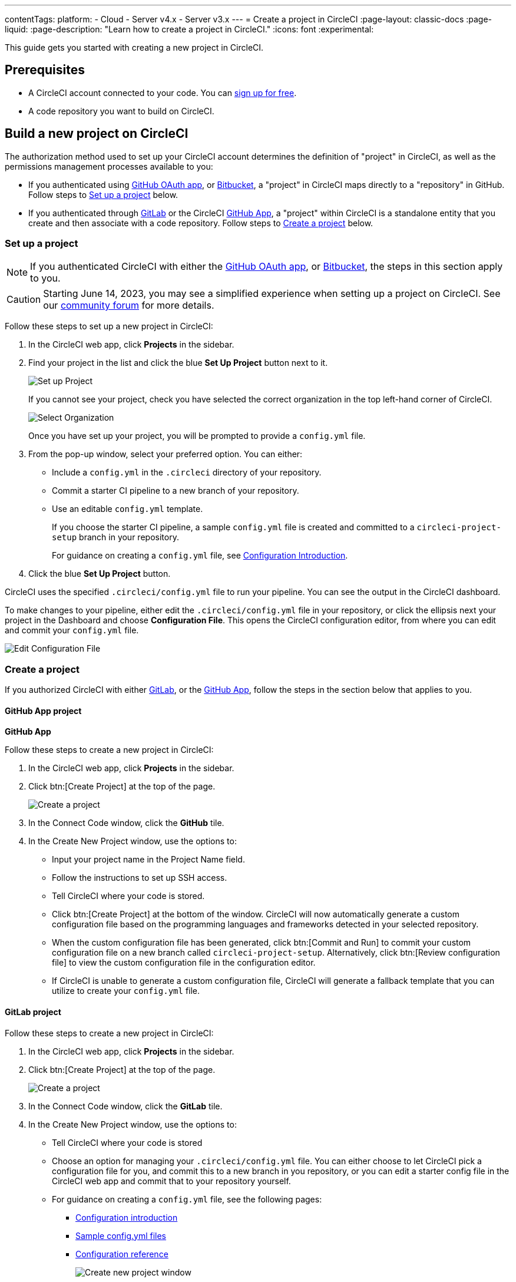 ---
contentTags:
  platform:
  - Cloud
  - Server v4.x
  - Server v3.x
---
= Create a project in CircleCI
:page-layout: classic-docs
:page-liquid:
:page-description: "Learn how to create a project in CircleCI."
:icons: font
:experimental:

This guide gets you started with creating a new project in CircleCI.

[#prerequisites]
== Prerequisites

* A CircleCI account connected to your code. You can link:https://circleci.com/signup/[sign up for free].
* A code repository you want to build on CircleCI.

== Build a new project on CircleCI

The authorization method used to set up your CircleCI account determines the definition of "project" in CircleCI, as well as the permissions management processes available to you:

* If you authenticated using xref:github-integration#[GitHub OAuth app], or xref:bitbucket-integration#[Bitbucket], a "project" in CircleCI maps directly to a "repository" in GitHub. Follow steps to <<set-up-a-project>> below.
* If you authenticated through xref:gitlab-integration#[GitLab] or the CircleCI xref:github-apps-integration#[GitHub App], a "project" within CircleCI is a standalone entity that you create and then associate with a code repository. Follow steps to <<create-a-project>> below.

[#set-up-a-project]
=== Set up a project

NOTE: If you authenticated CircleCI with either the xref:github-integration#[GitHub OAuth app], or xref:bitbucket-integration#[Bitbucket], the steps in this section apply to you.

CAUTION: Starting June 14, 2023, you may see a simplified experience when setting up a project on CircleCI.  See our link:https://discuss.circleci.com/t/product-update-simplifying-circleci-project-creation/48336[community forum] for more details.

Follow these steps to  set up a new project in CircleCI:

. In the CircleCI web app, click **Projects** in the sidebar.
. Find your project in the list and click the blue **Set Up Project** button next to it.
+
image::config-set-up-project.png[Set up Project]
+
If you cannot see your project, check you have selected the correct organization in the top left-hand corner of CircleCI.
+
image::cci-organizations.png[Select Organization]
+
Once you have set up your project, you will be prompted to provide a `config.yml` file.

. From the pop-up window, select your preferred option. You can either:
+
* Include a `config.yml` in the `.circleci` directory of your repository.
* Commit a starter CI pipeline to a new branch of your repository.
* Use an editable `config.yml` template.
+
If you choose the starter CI pipeline, a sample `config.yml` file is created and committed to a `circleci-project-setup` branch in your repository.
+
For guidance on creating a `config.yml` file, see <<config-intro#,Configuration Introduction>>.
+
. Click the blue **Set Up Project** button.

CircleCI uses the specified `.circleci/config.yml` file to run your pipeline. You can see the output in the CircleCI dashboard.

To make changes to your pipeline, either edit the `.circleci/config.yml` file in your repository, or click the ellipsis next your project in the Dashboard and choose **Configuration File**. This opens the CircleCI configuration editor, from where you can edit and commit your `config.yml` file.

image::edit-config-file.png[Edit Configuration File]

[#create-a-project]
=== Create a project

If you authorized CircleCI with either xref:gitlab-integration#[GitLab], or the xref:github-apps-integration#[GitHub App], follow the steps in the section below that applies to you.

[#github-app-project]
==== GitHub App project

**GitHub App**

Follow these steps to create a new project in CircleCI:

. In the CircleCI web app, click **Projects** in the sidebar.
. Click btn:[Create Project] at the top of the page.
+
image::create-project-button.png[Create a project]

. In the Connect Code window, click the **GitHub** tile.
. In the Create New Project window, use the options to:
+
** Input your project name in the Project Name field.
** Follow the instructions to set up SSH access.
** Tell CircleCI where your code is stored.
** Click btn:[Create Project] at the bottom of the window. CircleCI will now automatically generate a custom configuration file based on the programming languages and frameworks detected in your selected repository.
** When the custom configuration file has been generated, click btn:[Commit and Run] to commit your custom configuration file on a new branch called `circleci-project-setup`. Alternatively, click btn:[Review configuration file] to view the custom configuration file in the configuration editor.
** If CircleCI is unable to generate a custom configuration file, CircleCI will generate a fallback template that you can utilize to create your `config.yml` file.

[#gitlab-project]
==== GitLab project

Follow these steps to create a new project in CircleCI:

. In the CircleCI web app, click **Projects** in the sidebar.
. Click btn:[Create Project] at the top of the page.
+
image::create-project-button.png[Create a project]

. In the Connect Code window, click the **GitLab** tile.
. In the Create New Project window, use the options to:
+
** Tell CircleCI where your code is stored
** Choose an option for managing your `.circleci/config.yml` file. You can either choose to let CircleCI pick a configuration file for you, and commit this to a new branch in you repository, or you can edit a starter config file in the CircleCI web app and commit that to your repository yourself.
** For guidance on creating a `config.yml` file, see the following pages:
*** xref:config-intro#[Configuration introduction]
*** xref:sample-config#[Sample config.yml files]
*** xref:configuration-reference#[Configuration reference]
+
image::create-new-project-window.png[Create new project window]

. The Project Name field is automatically populated with the name of your repository, but you can change this if required.

. Click **Create Project** at the bottom of the window.

CircleCI uses the specified `.circleci/config.yml` file to run your pipeline. You can see the output in the CircleCI dashboard.

To make changes to your pipeline, edit the `.circleci/config.yml` file in your repository.

[#see-also]
== See also

* xref:config-intro#[Configuration Introduction]
* xref:sample-config#[Sample config.yml files]
* xref:configuration-reference#[Configuration reference]
* xref:config-editor#[Using the CircleCI Configuration Editor]
